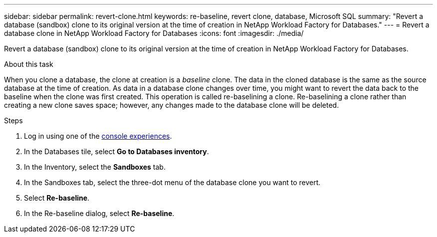 ---
sidebar: sidebar
permalink: revert-clone.html
keywords: re-baseline, revert clone, database, Microsoft SQL
summary: "Revert a database (sandbox) clone to its original version at the time of creation in NetApp Workload Factory for Databases."
---
= Revert a database clone in NetApp Workload Factory for Databases
:icons: font
:imagesdir: ./media/

[.lead]
Revert a database (sandbox) clone to its original version at the time of creation in NetApp Workload Factory for Databases. 

.About this task
When you clone a database, the clone at creation is a _baseline_ clone. The data in the cloned database is the same as the source database at the time of creation. As data in a database clone changes over time, you might want to revert the data back to the baseline when the clone was first created. This operation is called re-baselining a clone. Re-baselining a clone rather than creating a new clone saves space; however, any changes made to the database clone will be deleted.

.Steps
. Log in using one of the link:https://docs.netapp.com/us-en/workload-setup-admin/console-experiences.html[console experiences^].
. In the Databases tile, select *Go to Databases inventory*. 
. In the Inventory, select the *Sandboxes* tab.
. In the Sandboxes tab, select the three-dot menu of the database clone you want to revert.
. Select *Re-baseline*. 
. In the Re-baseline dialog, select *Re-baseline*. 

